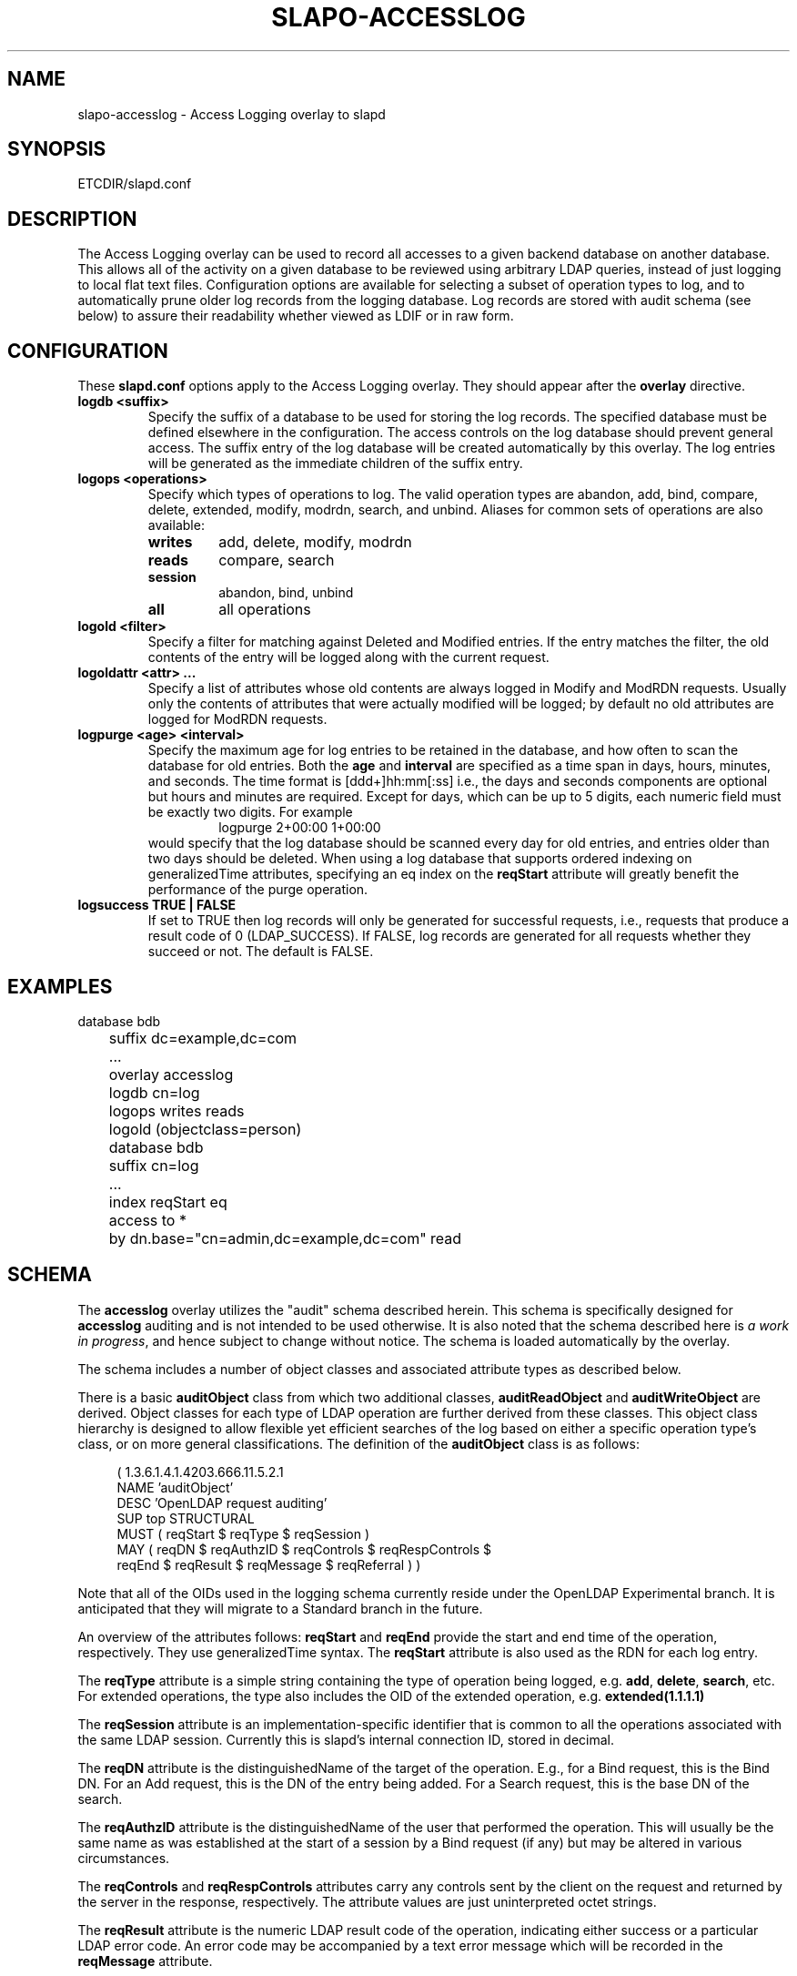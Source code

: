 .TH SLAPO-ACCESSLOG 5 "RELEASEDATE" "OpenLDAP LDVERSION"
.\" Copyright 2005-2008 The OpenLDAP Foundation All Rights Reserved.
.\" Copying restrictions apply.  See COPYRIGHT/LICENSE.
.\" $OpenLDAP: pkg/ldap/doc/man/man5/slapo-accesslog.5,v 1.9.2.5 2008/02/11 23:26:40 kurt Exp $
.SH NAME
slapo-accesslog \- Access Logging overlay to slapd
.SH SYNOPSIS
ETCDIR/slapd.conf
.SH DESCRIPTION
The Access Logging overlay can be used to record all accesses to a given
backend database on another database. This allows all of the activity on
a given database to be reviewed using arbitrary LDAP queries, instead of
just logging to local flat text files. Configuration options are available
for selecting a subset of operation types to log, and to automatically
prune older log records from the logging database.  Log records are stored
with audit schema (see below) to assure their readability whether viewed
as LDIF or in raw form.
.SH CONFIGURATION
These
.B slapd.conf
options apply to the Access Logging overlay.
They should appear after the
.B overlay
directive.
.TP
.B logdb <suffix>
Specify the suffix of a database to be used for storing the log records.
The specified database must be defined elsewhere in the configuration.
The access controls
on the log database should prevent general access. The suffix entry
of the log database will be created automatically by this overlay. The log
entries will be generated as the immediate children of the suffix entry.
.TP
.B logops <operations>
Specify which types of operations to log. The valid operation types are
abandon, add, bind, compare, delete, extended, modify, modrdn, search,
and unbind. Aliases for common sets of operations are also available:
.RS
.TP
.B writes
add, delete, modify, modrdn
.TP
.B reads
compare, search
.TP
.B session
abandon, bind, unbind
.TP
.B all
all operations
.RE
.TP
.B logold <filter>
Specify a filter for matching against Deleted and Modified entries. If
the entry matches the filter, the old contents of the entry will be
logged along with the current request.
.TP
.B logoldattr <attr> ...
Specify a list of attributes whose old contents are always logged in
Modify and ModRDN requests. Usually only the contents of attributes that were
actually modified will be logged; by default no old attributes are logged
for ModRDN requests.
.TP
.B logpurge <age> <interval>
Specify the maximum age for log entries to be retained in the database,
and how often to scan the database for old entries. Both the
.B age
and
.B interval
are specified as a time span in days, hours, minutes, and seconds. The
time format is [ddd+]hh:mm[:ss] i.e., the days and seconds components are
optional but hours and minutes are required. Except for days, which can
be up to 5 digits, each numeric field must be exactly two digits. For example
.RS
.RS
.PD 0
.TP
logpurge 2+00:00 1+00:00
.RE
.PD
would specify that the log database should be scanned every day for old
entries, and entries older than two days should be deleted. When using a
log database that supports ordered indexing on generalizedTime attributes,
specifying an eq index on the
.B reqStart
attribute will greatly benefit the performance of the purge operation.
.RE
.TP
.B logsuccess TRUE | FALSE
If set to TRUE then log records will only be generated for successful
requests, i.e., requests that produce a result code of 0 (LDAP_SUCCESS).
If FALSE, log records are generated for all requests whether they
succeed or not. The default is FALSE.

.SH EXAMPLES
.LP
.nf
	database bdb
	suffix dc=example,dc=com
	\...
	overlay accesslog
	logdb cn=log
	logops writes reads
	logold (objectclass=person)

	database bdb
	suffix cn=log
	\...
	index reqStart eq
	access to *
	  by dn.base="cn=admin,dc=example,dc=com" read
.fi

.SH SCHEMA
The
.B accesslog
overlay utilizes the "audit" schema described herein.
This schema is specifically designed for
.B accesslog
auditing and is not intended to be used otherwise.  It is also
noted that the schema described here is
.I a work in
.IR progress ,
and hence subject to change without notice.
The schema is loaded automatically by the overlay.

The schema includes a number of object classes and associated
attribute types as described below.

There is
a basic
.B auditObject
class from which two additional classes,
.B auditReadObject
and
.B auditWriteObject
are derived. Object classes for each type of LDAP operation are further
derived from these classes. This object class hierarchy is designed to
allow flexible yet efficient searches of the log based on either a specific
operation type's class, or on more general classifications. The definition
of the
.B auditObject
class is as follows:
.LP
.RS 4
(  1.3.6.1.4.1.4203.666.11.5.2.1
    NAME 'auditObject'
    DESC 'OpenLDAP request auditing'
    SUP top STRUCTURAL
    MUST ( reqStart $ reqType $ reqSession )
    MAY ( reqDN $ reqAuthzID $ reqControls $ reqRespControls $
        reqEnd $ reqResult $ reqMessage $ reqReferral ) )
.RE
.P
Note that all of the OIDs used in the logging schema currently reside
under the OpenLDAP Experimental branch. It is anticipated that they
will migrate to a Standard branch in the future.

An overview of the attributes follows:
.B reqStart
and
.B reqEnd
provide the start and end time of the operation, respectively. They use
generalizedTime syntax. The
.B reqStart
attribute is also used as the RDN for each log entry.

The
.B reqType
attribute is a simple string containing the type of operation
being logged, e.g.
.BR add ,
.BR delete ,
.BR search ,
etc. For extended operations, the type also includes the OID of the
extended operation, e.g.
.B extended(1.1.1.1)

The
.B reqSession
attribute is an implementation-specific identifier that is common to
all the operations associated with the same LDAP session. Currently this
is slapd's internal connection ID, stored in decimal.

The
.B reqDN
attribute is the distinguishedName of the target of the operation. E.g., for
a Bind request, this is the Bind DN. For an Add request, this is the DN
of the entry being added. For a Search request, this is the base DN of
the search.

The
.B reqAuthzID
attribute is the distinguishedName of the user that performed the operation.
This will usually be the same name as was established at the start of a
session by a Bind request (if any) but may be altered in various
circumstances.

The
.B reqControls
and
.B reqRespControls
attributes carry any controls sent by the client on the request and returned
by the server in the response, respectively. The attribute values are just
uninterpreted octet strings.

The
.B reqResult
attribute is the numeric LDAP result code of the operation, indicating
either success or a particular LDAP error code. An error code may be
accompanied by a text error message which will be recorded in the
.B reqMessage
attribute.

The
.B reqReferral
attribute carries any referrals that were returned with the result of the
request.

Operation-specific classes are defined with additional attributes to carry
all of the relevant parameters associated with the operation:

.LP
.RS 4
(  1.3.6.1.4.1.4203.666.11.5.2.4
    NAME 'auditAbandon'
    DESC 'Abandon operation'
    SUP auditObject STRUCTURAL
    MUST reqId )
.RE
.P
For the
.B Abandon
operation the
.B reqId
attribute contains the message ID of the request that was abandoned.

.LP
.RS 4
(  1.3.6.1.4.1.4203.666.11.5.2.5
    NAME 'auditAdd'
    DESC 'Add operation'
    SUP auditWriteObject STRUCTURAL
    MUST reqMod )
.RE
.P
The
.B Add
class inherits from the
.B auditWriteObject
class. The Add and Modify classes are very similar. The
.B reqMod
attribute carries all of the attributes of the original entry being added.
(Or in the case of a Modify operation, all of the modifications being
performed.) The values are formatted as
.RS
.PD 0
.TP
attribute:<+|-|=|#> [ value]
.RE
.RE
.PD
Where '+' indicates an Add of a value, '-' for Delete, '=' for Replace,
and '#' for Increment. In an Add operation, all of the reqMod values will
have the '+' designator.
.P
.LP
.RS 4
(  1.3.6.1.4.1.4203.666.11.5.2.6
    NAME 'auditBind'
    DESC 'Bind operation'
    SUP auditObject STRUCTURAL
    MUST ( reqVersion $ reqMethod ) )
.RE
.P
The
.B Bind
class includes the
.B reqVersion
attribute which contains the LDAP protocol version specified in the Bind
as well as the
.B reqMethod
attribute which contains the Bind Method used in the Bind. This will be
the string
.B SIMPLE
for LDAP Simple Binds or
.B SASL(<mech>)
for SASL Binds.
Note that unless configured as a global overlay, only Simple Binds using
DNs that reside in the current database will be logged.

.LP
.RS 4
(  1.3.6.1.4.1.4203.666.11.5.2.7
    NAME 'auditCompare'
    DESC 'Compare operation'
    SUP auditObject STRUCTURAL
    MUST reqAssertion )
.RE
.P
For the
.B Compare
operation the
.B reqAssertion
attribute carries the Attribute Value Assertion used in the compare request.

.LP
.RS 4
(  1.3.6.1.4.1.4203.666.11.5.2.8
    NAME 'auditDelete'
    DESC 'Delete operation'
    SUP auditWriteObject STRUCTURAL
    MAY reqOld )
.RE
.P
The
.B Delete
operation needs no further parameters. However, the
.B reqOld
attribute may optionally be used to record the contents of the entry prior
to its deletion. The values are formatted as
.RS
.PD 0
.TP
attribute: value
.RE
.PD
The
.B reqOld
attribute is only populated if the entry being deleted matches the
configured
.B logold
filter.

.LP
.RS 4
(  1.3.6.1.4.1.4203.666.11.5.2.9
    NAME 'auditModify'
    DESC 'Modify operation'
    SUP auditWriteObject STRUCTURAL
    MAY reqOld MUST reqMod )
.RE
.P
The
.B Modify
operation contains a description of modifications in the
.B reqMod
attribute, which was already described above in the Add operation. It may
optionally contain the previous contents of any modified attributes in the
.B reqOld
attribute, using the same format as described above for the Delete operation.
The
.B reqOld
attribute is only populated if the entry being modified matches the
configured
.B logold
filter.

.LP
.RS 4
(  1.3.6.1.4.1.4203.666.11.5.2.10
    NAME 'auditModRDN'
    DESC 'ModRDN operation'
    SUP auditWriteObject STRUCTURAL
    MUST ( reqNewRDN $ reqDeleteOldRDN )
    MAY ( reqNewSuperior $ reqOld ) )
.RE
.P
The
.B ModRDN
class uses the
.B reqNewRDN
attribute to carry the new RDN of the request.
The
.B reqDeleteOldRDN
attribute is a Boolean value showing
.B TRUE
if the old RDN was deleted from the entry, or
.B FALSE
if the old RDN was preserved.
The
.B reqNewSuperior
attribute carries the DN of the new parent entry if the request specified
the new parent.
The
.B reqOld
attribute is only populated if the entry being modified matches the
configured
.B logold
filter and contains attributes in the
.B logoldattr
list.

.LP
.RS 4
(  1.3.6.1.4.1.4203.666.11.5.2.11
    NAME 'auditSearch'
    DESC 'Search operation'
    SUP auditReadObject STRUCTURAL
    MUST ( reqScope $ reqDerefAliases $ reqAttrsOnly )
    MAY ( reqFilter $ reqAttr $ reqEntries $ reqSizeLimit $
          reqTimeLimit ) )
.RE
.P
For the
.B Search
class the
.B reqScope
attribute contains the scope of the original search request, using the
values specified for the LDAP URL format. I.e.
.BR base ,
.BR one ,
.BR sub ,
or
.BR subord .
The
.B reqDerefAliases
attribute is one of
.BR never ,
.BR finding ,
.BR searching ,
or
.BR always ,
denoting how aliases will be processed during the search.
The
.B reqAttrsOnly
attribute is a Boolean value showing
.B TRUE 
if only attribute names were requested, or
.B FALSE
if attributes and their values were requested.
The
.B reqFilter
attribute carries the filter used in the search request.
The
.B reqAttr
attribute lists the requested attributes if specific attributes were
requested.
The
.B reqEntries
attribute is the integer count of how many entries were returned by
this search request.
The
.B reqSizeLimit
and
.B reqTimeLimit
attributes indicate what limits were requested on the search operation.

.LP
.RS 4
(  1.3.6.1.4.1.4203.666.11.5.2.12
    NAME 'auditExtended'
    DESC 'Extended operation'
    SUP auditObject STRUCTURAL
    MAY reqData )
.RE
.P
The
.B Extended
class represents an LDAP Extended Operation. As noted above, the actual OID of
the operation is included in the
.B reqType
attribute of the parent class. If any optional data was provided with the
request, it will be contained in the
.B reqData
attribute as an uninterpreted octet string.

.SH NOTES
The Access Log implemented by this overlay may be used for a variety of
other tasks, e.g. as a ChangeLog for a replication mechanism, as well
as for security/audit logging purposes.

.SH FILES
.TP
ETCDIR/slapd.conf
default slapd configuration file
.SH SEE ALSO
.BR slapd.conf (5).

.SH ACKNOWLEDGEMENTS
.P
This module was written in 2005 by Howard Chu of Symas Corporation.

